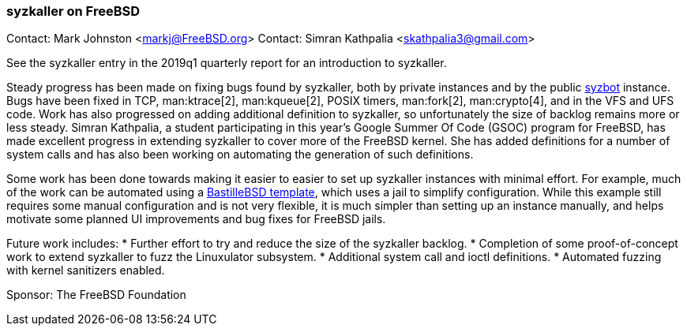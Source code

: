 === syzkaller on FreeBSD

Contact: Mark Johnston <markj@FreeBSD.org>
Contact: Simran Kathpalia <skathpalia3@gmail.com>

See the syzkaller entry in the 2019q1 quarterly report for an introduction to syzkaller.

Steady progress has been made on fixing bugs found by syzkaller, both by private instances and by the public link:https://syzkaller.appspot.com/freebsd[syzbot] instance.
Bugs have been fixed in TCP, man:ktrace[2], man:kqueue[2], POSIX timers, man:fork[2], man:crypto[4], and in the VFS and UFS code.
Work has also progressed on adding additional definition to syzkaller, so unfortunately the size of backlog remains more or less steady.
Simran Kathpalia, a student participating in this year's Google Summer Of Code (GSOC) program for FreeBSD, has made excellent progress in extending syzkaller to cover more of the FreeBSD kernel.
She has added definitions for a number of system calls and has also been working on automating the generation of such definitions.

Some work has been done towards making it easier to easier to set up syzkaller instances with minimal effort.
For example, much of the work can be automated using a link:https://github.com/markjdb/bastille-syzkaller[BastilleBSD template], which uses a jail to simplify configuration.
While this example still requires some manual configuration and is not very flexible, it is much simpler than setting up an instance manually, and helps motivate some planned UI improvements and bug fixes for FreeBSD jails.

Future work includes:
* Further effort to try and reduce the size of the syzkaller backlog.
* Completion of some proof-of-concept work to extend syzkaller to fuzz the Linuxulator subsystem.
* Additional system call and ioctl definitions.
* Automated fuzzing with kernel sanitizers enabled.

Sponsor: The FreeBSD Foundation
